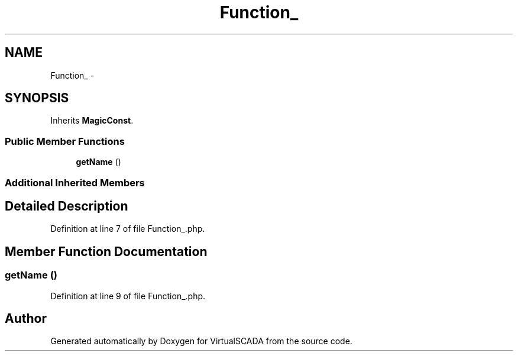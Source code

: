 .TH "Function_" 3 "Tue Apr 14 2015" "Version 1.0" "VirtualSCADA" \" -*- nroff -*-
.ad l
.nh
.SH NAME
Function_ \- 
.SH SYNOPSIS
.br
.PP
.PP
Inherits \fBMagicConst\fP\&.
.SS "Public Member Functions"

.in +1c
.ti -1c
.RI "\fBgetName\fP ()"
.br
.in -1c
.SS "Additional Inherited Members"
.SH "Detailed Description"
.PP 
Definition at line 7 of file Function_\&.php\&.
.SH "Member Function Documentation"
.PP 
.SS "getName ()"

.PP
Definition at line 9 of file Function_\&.php\&.

.SH "Author"
.PP 
Generated automatically by Doxygen for VirtualSCADA from the source code\&.
